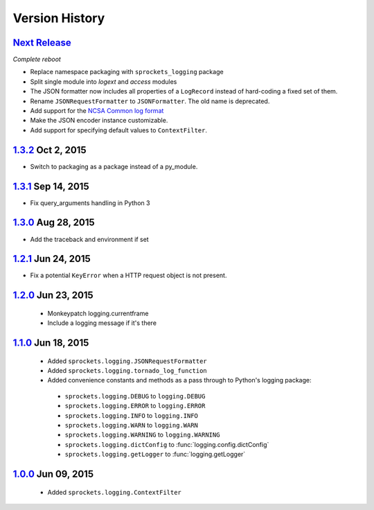 Version History
===============

`Next Release`_
---------------
*Complete reboot*

- Replace namespace packaging with ``sprockets_logging`` package
- Split single module into *logext* and *access* modules
- The JSON formatter now includes all properties of a ``LogRecord`` instead of 
  hard-coding a fixed set of them.
- Rename ``JSONRequestFormatter`` to ``JSONFormatter``.  The old name is
  deprecated.
- Add support for the `NCSA Common log format`_
- Make the JSON encoder instance customizable.
- Add support for specifying default values to ``ContextFilter``.

.. _NCSA Common log format: https://www.w3.org/Daemon/User/Config
   /Logging.html#common-logfile-format

`1.3.2`_ Oct  2, 2015
---------------------
- Switch to packaging as a package instead of a py_module.

`1.3.1`_ Sep 14, 2015
---------------------
- Fix query_arguments handling in Python 3

`1.3.0`_ Aug 28, 2015
---------------------
- Add the traceback and environment if set

`1.2.1`_ Jun 24, 2015
---------------------
- Fix a potential ``KeyError`` when a HTTP request object is not present.

`1.2.0`_ Jun 23, 2015
---------------------
 - Monkeypatch logging.currentframe
 - Include a logging message if it's there

`1.1.0`_ Jun 18, 2015
---------------------
 - Added ``sprockets.logging.JSONRequestFormatter``
 - Added ``sprockets.logging.tornado_log_function``
 - Added convenience constants and methods as a pass through to Python's logging package:

  - ``sprockets.logging.DEBUG`` to ``logging.DEBUG``
  - ``sprockets.logging.ERROR`` to ``logging.ERROR``
  - ``sprockets.logging.INFO`` to ``logging.INFO``
  - ``sprockets.logging.WARN`` to ``logging.WARN``
  - ``sprockets.logging.WARNING`` to ``logging.WARNING``
  - ``sprockets.logging.dictConfig`` to :func:`logging.config.dictConfig`
  - ``sprockets.logging.getLogger`` to :func:`logging.getLogger`

`1.0.0`_ Jun 09, 2015
---------------------
 - Added ``sprockets.logging.ContextFilter``

.. _Next Release: https://github.com/sprockets/sprockets.logging/compare/1.3.2...master

.. _1.3.2: https://github.com/sprockets/sprockets.logging/compare/1.3.1...1.3.2
.. _1.3.1: https://github.com/sprockets/sprockets.logging/compare/1.3.0...1.3.1
.. _1.3.0: https://github.com/sprockets/sprockets.logging/compare/1.2.1...1.3.0
.. _1.2.1: https://github.com/sprockets/sprockets.logging/compare/1.2.0...1.2.1
.. _1.2.0: https://github.com/sprockets/sprockets.logging/compare/1.1.0...1.2.0
.. _1.1.0: https://github.com/sprockets/sprockets.logging/compare/1.0.0...1.1.0
.. _1.0.0: https://github.com/sprockets/sprockets.logging/compare/0.0.0...1.0.0
